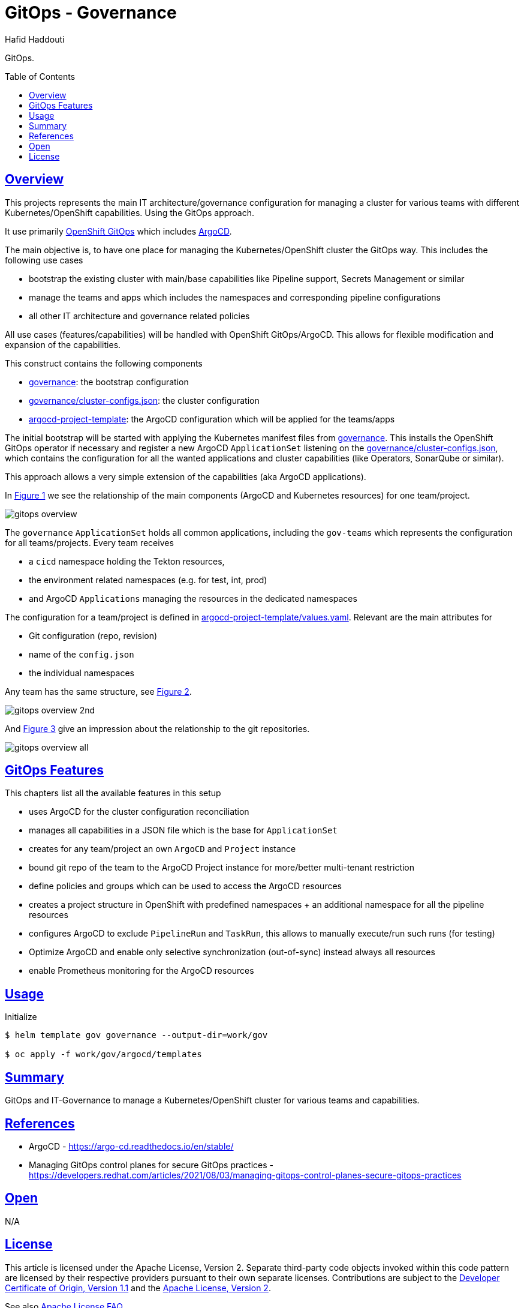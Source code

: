 = GitOps - Governance
:author: Hafid Haddouti
:toc: macro
:toclevels: 4
:sectlinks:
:sectanchors:

GitOps. 

toc::[]

== Overview

This projects represents the main IT architecture/governance configuration for managing a cluster for various teams with different Kubernetes/OpenShift capabilities. Using the GitOps approach.

It use primarily link:https://docs.openshift.com/container-platform/4.8/cicd/gitops/understanding-openshift-gitops.html[OpenShift GitOps] which includes link:https://argo-cd.readthedocs.io/en/stable/[ArgoCD].

The main objective is, to have one place for managing the Kubernetes/OpenShift cluster the GitOps way. This includes the following use cases

* bootstrap the existing cluster with main/base capabilities like Pipeline support, Secrets Management or similar
* manage the teams and apps which includes the namespaces and corresponding pipeline configurations
* all other IT architecture and governance related policies

All use cases (features/capabilities) will be handled with OpenShift GitOps/ArgoCD. This allows for flexible modification and expansion of the capabilities.

This construct contains the following components

* link:governance[]: the bootstrap configuration 
* link:governance/cluster-configs.json[]: the cluster configuration 
* link:argocd-project-template[]: the ArgoCD configuration which will be applied for the teams/apps

The initial bootstrap will be started with applying the Kubernetes manifest files from link:governance[]. This installs the OpenShift GitOps operator if necessary and register a new ArgoCD `ApplicationSet` listening on the link:governance/cluster-configs.json[], which contains the configuration for all the wanted applications and cluster capabilities (like Operators, SonarQube or similar).

This approach allows a very simple extension of the capabilities (aka ArgoCD applications).

In <<Img1>> we see the relationship of the main components (ArgoCD and Kubernetes resources) for one team/project.

[[Img1, Figure 1]]
image:static/gitops-overview.png[]

The `governance` `ApplicationSet` holds all common applications, including the `gov-teams` which represents the configuration for all teams/projects.
Every team receives 

* a `cicd` namespace holding the Tekton resources,
* the environment related namespaces (e.g. for test, int, prod)
* and ArgoCD `Applications` managing the resources in the dedicated namespaces

The configuration for a team/project is defined in link:argocd-project-template/values.yaml[]. Relevant are the main attributes for

* Git configuration (repo, revision)
* name of the `config.json` 
* the individual namespaces

Any team has the same structure, see <<Img2>>.

[[Img2, Figure 2]]
image:static/gitops-overview-2nd.png[]

And <<Img3>> give an impression about the relationship to the git repositories.

[[Img3, Figure 3]]
image:static/gitops-overview-all.png[]

== GitOps Features

This chapters list all the available features in this setup

* uses ArgoCD for the cluster configuration reconciliation 
* manages all capabilities in a JSON file which is the base for `ApplicationSet`
* creates for any team/project an own `ArgoCD` and `Project` instance
* bound git repo of the team to the ArgoCD Project instance for more/better multi-tenant restriction
* define policies and groups which can be used to access the ArgoCD resources
* creates a project structure in OpenShift with predefined namespaces + an additional namespace for all the pipeline resources
* configures ArgoCD to exclude `PipelineRun` and `TaskRun`, this allows to manually execute/run such runs (for testing)
* Optimize ArgoCD and enable only selective synchronization (out-of-sync) instead always all resources
* enable Prometheus monitoring for the ArgoCD resources


== Usage

.Initialize
----
$ helm template gov governance --output-dir=work/gov

$ oc apply -f work/gov/argocd/templates
----

== Summary

GitOps and IT-Governance to manage a Kubernetes/OpenShift cluster for various teams and capabilities. 


== References

* ArgoCD - link:https://argo-cd.readthedocs.io/en/stable/[]
* Managing GitOps control planes for secure GitOps practices - link:https://developers.redhat.com/articles/2021/08/03/managing-gitops-control-planes-secure-gitops-practices[]

== Open

N/A


== License

This article is licensed under the Apache License, Version 2.
Separate third-party code objects invoked within this code pattern are licensed by their respective providers pursuant
to their own separate licenses. Contributions are subject to the
link:https://developercertificate.org/[Developer Certificate of Origin, Version 1.1] and the
link:https://www.apache.org/licenses/LICENSE-2.0.txt[Apache License, Version 2].

See also link:https://www.apache.org/foundation/license-faq.html#WhatDoesItMEAN[Apache License FAQ]
.
